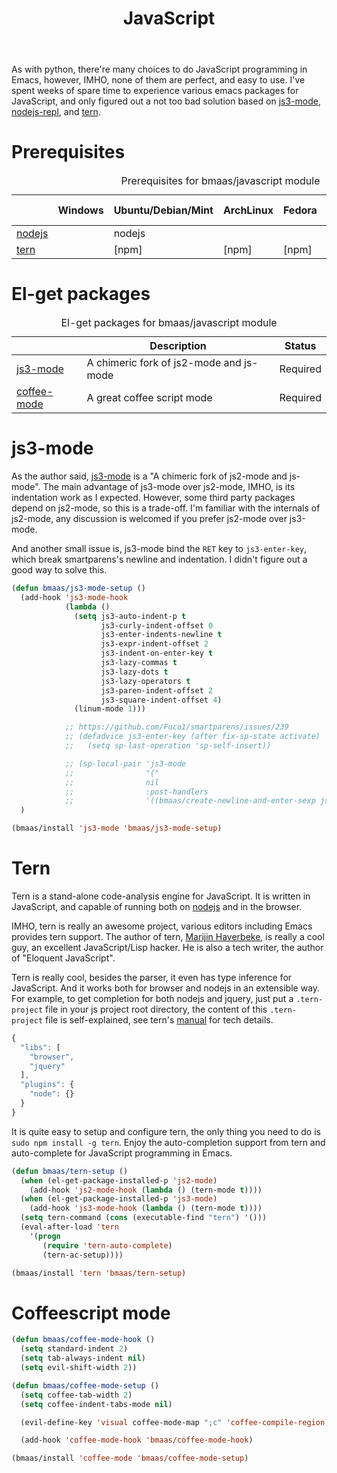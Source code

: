 #+TITLE: JavaScript
#+OPTIONS: toc:2 num:nil ^:nil

As with python, there're many choices to do JavaScript programming in Emacs,
however, IMHO, none of them are perfect, and easy to use. I've spent weeks of
spare time to experience various emacs packages for JavaScript, and only
figured out a not too bad solution based on [[https://github.com/thomblake/js3-mode][js3-mode]], [[https://github.com/abicky/nodejs-repl.el][nodejs-repl]], and [[https://github.com/marijnh/tern][tern]].

* Prerequisites
  :PROPERTIES:
  :CUSTOM_ID: javascript-prerequisites
  :END:

#+NAME: javascript-prerequisites
#+CAPTION: Prerequisites for bmaas/javascript module
|        | Windows | Ubuntu/Debian/Mint | ArchLinux | Fedora | Mac OS X | Mandatory? |
|--------+---------+--------------------+-----------+--------+----------+------------|
| [[http://nodejs.org/][nodejs]] |         | nodejs             |           |        |          | Yes        |
| [[http://ternjs.net/][tern]]   |         | [npm]              | [npm]     | [npm]  | [npm]    | Yes        |

* El-get packages
  :PROPERTIES:
  :CUSTOM_ID: javascript-el-get-packages
  :END:

#+NAME: javascript-el-get-packages
#+CAPTION: El-get packages for bmaas/javascript module
|             | Description                             | Status   |
|-------------+-----------------------------------------+----------|
| [[https://github.com/thomblake/js3-mode][js3-mode]]    | A chimeric fork of js2-mode and js-mode | Required |
| [[https://github.com/defunkt/coffee-mode][coffee-mode]] | A great coffee script mode              | Required |

* js3-mode
  :PROPERTIES:
  :CUSTOM_ID: js3-mode
  :END:

As the author said, [[https://github.com/thomblake/js3-mode][js3-mode]] is a "A chimeric fork of js2-mode and
js-mode". The main advantage of js3-mode over js2-mode, IMHO, is its
indentation work as I expected. However, some third party packages depend on
js2-mode, so this is a trade-off. I'm familiar with the internals of js2-mode,
any discussion is welcomed if you prefer js2-mode over js3-mode.

And another small issue is, js3-mode bind the =RET= key to =js3-enter-key=,
which break smartparens's newline and indentation. I didn't figure out a good
way to solve this.

#+NAME: js3-mode
#+BEGIN_SRC emacs-lisp
(defun bmaas/js3-mode-setup ()
  (add-hook 'js3-mode-hook
            (lambda ()
              (setq js3-auto-indent-p t
                    js3-curly-indent-offset 0
                    js3-enter-indents-newline t
                    js3-expr-indent-offset 2
                    js3-indent-on-enter-key t
                    js3-lazy-commas t
                    js3-lazy-dots t
                    js3-lazy-operators t
                    js3-paren-indent-offset 2
                    js3-square-indent-offset 4)
              (linum-mode 1)))

            ;; https://github.com/Fuco1/smartparens/issues/239
            ;; (defadvice js3-enter-key (after fix-sp-state activate)
            ;;   (setq sp-last-operation 'sp-self-insert))

            ;; (sp-local-pair 'js3-mode
            ;;                "{"
            ;;                nil
            ;;                :post-handlers
            ;;                '((bmaas/create-newline-and-enter-sexp js3-enter-key))))
  )

(bmaas/install 'js3-mode 'bmaas/js3-mode-setup)
#+END_SRC

* Tern
  :PROPERTIES:
  :CUSTOM_ID: tern
  :END:

Tern is a stand-alone code-analysis engine for JavaScript. It is written in
JavaScript, and capable of running both on [[http://nodejs.org/][nodejs]] and in the browser.

IMHO, tern is really an awesome project, various editors including Emacs
provides tern support. The author of tern, [[http://marijnhaverbeke.nl/][Marijin Haverbeke]], is really a cool
guy, an excellent JavaScript/Lisp hacker. He is also a tech writer, the author
of "Eloquent JavaScript".

Tern is really cool, besides the parser, it even has type inference for
JavaScript. And it works both for browser and nodejs in an extensible way. For
example, to get completion for both nodejs and jquery, just put a
=.tern-project= file in your js project root directory, the content of this
=.tern-project= file is self-explained, see tern's [[http://ternjs.net/doc/manual.html#configuration][manual]] for tech details.

#+NAME: tern-project
#+BEGIN_SRC javascript
{
  "libs": [
    "browser",
    "jquery"
  ],
  "plugins": {
    "node": {}
  }
}
#+END_SRC

It is quite easy to setup and configure tern, the only thing you need to do is
=sudo npm install -g tern=. Enjoy the auto-completion support from tern and
auto-complete for JavaScript programming in Emacs.

#+NAME: tern
#+BEGIN_SRC emacs-lisp :tangle no
(defun bmaas/tern-setup ()
  (when (el-get-package-installed-p 'js2-mode)
    (add-hook 'js2-mode-hook (lambda () (tern-mode t))))
  (when (el-get-package-installed-p 'js3-mode)
    (add-hook 'js3-mode-hook (lambda () (tern-mode t))))
  (setq tern-command (cons (executable-find "tern") '()))
  (eval-after-load 'tern
    '(progn
       (require 'tern-auto-complete)
       (tern-ac-setup))))

(bmaas/install 'tern 'bmaas/tern-setup)
#+END_SRC

* Coffeescript mode

#+NAME: coffeescript mode
#+BEGIN_SRC emacs-lisp :tangle yes
(defun bmaas/coffee-mode-hook ()
  (setq standard-indent 2)
  (setq tab-always-indent nil)
  (setq evil-shift-width 2))

(defun bmaas/coffee-mode-setup ()
  (setq coffee-tab-width 2)
  (setq coffee-indent-tabs-mode nil)

  (evil-define-key 'visual coffee-mode-map ";c" 'coffee-compile-region))

  (add-hook 'coffee-mode-hook 'bmaas/coffee-mode-hook)

(bmaas/install 'coffee-mode 'bmaas/coffee-mode-setup)
#+END_SRC
